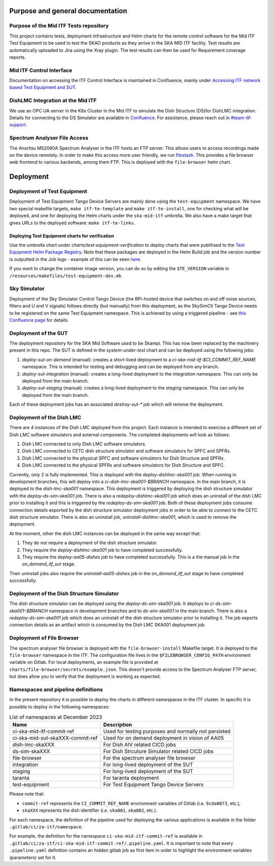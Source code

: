 =================================
Purpose and general documentation
=================================

Purpose of the Mid ITF Tests repository
=======================================
This project contains tests, deployment infrastructure and Helm charts for the remote control software for the Mid ITF Test Equipment to be used to test the SKAO products as they arrive in the SKA MID ITF facility. 
Test results are automatically uploaded to Jira using the Xray plugin. The test results can then be used for Requirement coverage reports.

Mid ITF Control Interface
=========================
Documentation on accessing the ITF Control Interface is maintained in Confluence, mainly under `Accessing ITF network based Test Equipment and SUT <https://confluence.skatelescope.org/x/cdY_Cw>`_.

DishLMC Integration at the Mid ITF
==================================
We use an OPC UA server in the K8s Cluster in the Mid ITF to simulate the Dish Structure (DS)for DishLMC integration. Details for connecting to the DS Simulator are available in `Confluence <https://confluence.skatelescope.org/x/Jz6KDQ>`_. For assistance, please reach out in `#team-itf-support <https://skao.slack.com/archives/C03PC2M2VGA>`_.

Spectrum Analyser File Access
=============================
The Ansritsu MS2090A Spectrum Analyser in the ITF hosts an FTP server. This allows users to access recordings made on the device remotely. In order to make this access more user friendly, we run `filestash <https://www.filestash.app/>`_. This provides a file browser web frontend to various backends, among them FTP. This is deployed with the ``file-browser`` helm chart.

==========
Deployment
==========

Deployment of Test Equipment
============================
Deployment of Test Equipment Tango Device Servers are mainly done using the ``test-equipment`` namespace.
We have two special makefile targets, ``make itf-te-template`` and ``make itf-te-install``, one for checking what will be deployed, and one for deploying the Helm charts under the ``ska-mid-itf`` umbrella.
We also have a make target that gives URLs to the deployed software: ``make itf-te-links``.

Deploying Test Equipment charts for verification
------------------------------------------------
Use the umbrella chart under `charts/test-equipment-verification` to deploy charts that were publihsed to the `Test Equipment Helm Package Registry <https://gitlab.com/ska-telescope/ska-ser-test-equipment/-/packages>`_. Note that these packages are deployed in the Helm Build job and the version number is outputted in the Job logs - example of this can be seen `here <https://gitlab.com/ska-telescope/ska-ser-test-equipment/-/jobs/4768261311>`_.

If you want to change the container image version, you can do so by editing the ``$TE_VERSION`` variable in ``/resources/makefiles/test-equipment-dev.mk``.

Sky Simulator
=============
Deployment of the Sky Simulator Control Tango Device (the RPi-hosted device that switches on and off noise sources, filters and U and V signals) follows directly (but manually) from this deployment, as the SkySimCtl Tango Device needs to be registered on the same Test Equipment namespace. This is achieved by using a triggered pipeline - see `this Confluence page <https://confluence.skatelescope.org/x/0RWKDQ>`_ for details.

Deployment of the SUT
=====================
The deployment repository for the SKA Mid Software used to be Skampi. This has now been replaced by the machinery present in this repo.
The SUT is defined in the `system-under-test` chart and can be deployed using the following jobs:

1. `deploy-sut-on-demand` (manual): creates a short-lived deployment to a `ci-ska-mid-itf-$CI_COMMIT_REF_NAME` namespace. This is intended for testing and debugging and can be deployed from any branch.
2. `deploy-sut-integration` (manual): creates a long-lived deployment to the `integration` namespace. This can only be deployed from the main branch.
3. `deploy-sut-staging` (manual): creates a long-lived deployment to the `staging` namespace. This can only be deployed from the main branch.

Each of these deployment jobs has an associated `destroy-sut-*` job which will remove the deployment.

Deployment of the Dish LMC
==========================

There are 4 instances of the Dish LMC deployed from this project. Each instance is intended to exercise a different set of Dish LMC software simulators and external components.
The completed deployments will look as follows:

1. Dish LMC connected to only Dish LMC software simulators.
2. Dish LMC connected to CETC dish structure simulator and software simulators for SPFC and SPFRx.
3. Dish LMC connected to the physical SPFC and software simulators for Dish Structure and SPFRx.
4. Dish LMC connected to the physical SPFRx and software simulators for Dish Structure and SPFC.

Currently, only 2 is fully implemented.
This is deployed with the `deploy-dishlmc-ska001` job. When running in development branches, this will deploy into a `ci-dish-lmc-ska001-$BRANCH` namespace.
In the main branch, it is deployed to the `dish-lmc-ska001` namespace.
This deployment is triggered by deploying the dish structure simulator with the `deploy-ds-sim-ska001` job.
There is also a `redeploy-dishlmc-ska001` job which does an uninstall of the dish LMC prior to installing it and this is triggered by the `redeploy-ds-sim-ska001` job.
Both of these deployment jobs consume connection details exported by the dish structure simulator deployment jobs in order to be able to connect to the CETC dish structure simulator.
There is also an uninstall job, `uninstall-dishlmc-ska001`, which is used to remove the deployment.

At the moment, other the dish LMC instances can be deployed in the same way except that:

1. They do not require a deployment of the dish structure simulator.
2. They require the `deploy-dishlmc-ska001` job to have completed successfully.
3. They require the `deploy-aa05-dishes` job to have completed successfully. This is a the manual job in the `on_demand_itf_sut` stage.

Their uninstall jobs also require the `uninstall-aa05-dishes` job in the `on_demand_itf_sut` stage to have completed successfully.

Deployment of the Dish Structure Simulator
==========================================

The dish structure simulator can be deployed using the `deploy-ds-sim-ska001` job. It deploys to `ci-ds-sim-ska001-$BRANCH` namespace in development branches and to `ds-sim-ska001` in the main branch.
There is also a `redeploy-ds-sim-ska001` job which does an uninstall of the dish structure simulator prior to installing it.
The job exports connection details as an artifact which is consumed by the Dish LMC SKA001 deployment job.

Deployment of File Browser
==========================
The spectrum analyser file browser is deployed with the ``file-browser-install`` Makefile target. It is deployed to the ``file-browser`` namespace in the ITF. The configuration file lives in the ``$FILEBROWSER_CONFIG_PATH`` environment variable on Gitlab. For local deployments, an example file is provided at ``charts/file-browser/secrets/example.json``. This doesn't provide access to the Spectrum Analyser FTP server, but does allow you to verify that the deployment is working as expected.

Namespaces and pipeline definitions
===================================
In the present repository it is possible to deploy the charts in different namespaces in the ITF cluster. In specific it is possible to deploy in the following namespaces: 

.. table:: List of namespaces at December 2023
   :widths: auto

   ================================  ====================================================
     Name                              Description
   ================================  ====================================================
   ci-ska-mid-itf-commit-ref         Used for testing purposes and normally not persisted
   ci-ska-mid-sut-skaXXX-commit-ref  Used for on demand deployment in vision of AA05 
   dish-lmc-skaXXX                   For Dish AIV related CICD jobs
   ds-sim-skaXXX                     For Dish Strcuture Simulator related CICD jobs
   file-browser                      For the spectrum analyser file browser
   integration                       For long-lived deployment of the SUT
   staging                           For long-lived deployment of the SUT
   taranta                           For taranta deployment
   test-equipment                    For Test Equipment Tango Device Servers
   ================================  ====================================================

Please note that: 

* ``commit-ref`` represents the ``CI_COMMIT_REF_NAME`` environment variables of Gitlab (i.e. ``9cda0073``, etc.),
* ``skaXXX`` represents the dish identifier (i.e. ``ska001``, ``ska002``, etc.).

For each namespace, the definition of the pipeline used for deploying the various applications is available in the folder ``.gitlab/ci/za-itf/namespace``.

For example, the definition for the namespace ``ci-ska-mid-itf-commit-ref`` is available in ``.gitlab/ci/za-itf/ci-ska-mid-itf-commit-ref/.pipeline.yaml``. It is important to note that every ``.pipeline.yaml`` definition contains an hidden gitlab job as first item in order to highlight the environment variables (parameters) set for it. 

